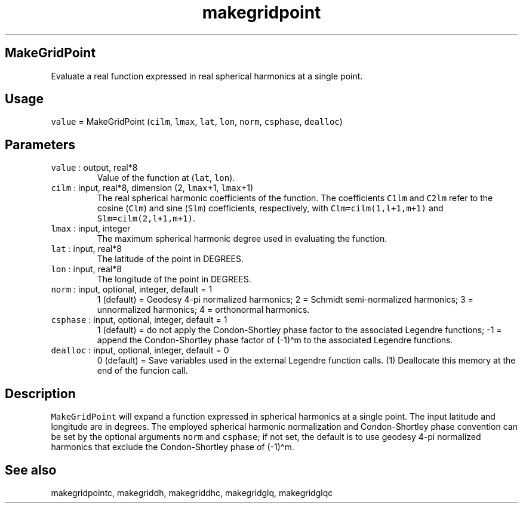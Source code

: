 .\" Automatically generated by Pandoc 2.5
.\"
.TH "makegridpoint" "1" "2018\-01\-30" "Fortran 95" "SHTOOLS 4.4"
.hy
.SH MakeGridPoint
.PP
Evaluate a real function expressed in real spherical harmonics at a
single point.
.SH Usage
.PP
\f[C]value\f[R] = MakeGridPoint (\f[C]cilm\f[R], \f[C]lmax\f[R],
\f[C]lat\f[R], \f[C]lon\f[R], \f[C]norm\f[R], \f[C]csphase\f[R],
\f[C]dealloc\f[R])
.SH Parameters
.TP
.B \f[C]value\f[R] : output, real*8
Value of the function at (\f[C]lat\f[R], \f[C]lon\f[R]).
.TP
.B \f[C]cilm\f[R] : input, real*8, dimension (2, \f[C]lmax\f[R]+1, \f[C]lmax\f[R]+1)
The real spherical harmonic coefficients of the function.
The coefficients \f[C]C1lm\f[R] and \f[C]C2lm\f[R] refer to the cosine
(\f[C]Clm\f[R]) and sine (\f[C]Slm\f[R]) coefficients, respectively,
with \f[C]Clm=cilm(1,l+1,m+1)\f[R] and \f[C]Slm=cilm(2,l+1,m+1)\f[R].
.TP
.B \f[C]lmax\f[R] : input, integer
The maximum spherical harmonic degree used in evaluating the function.
.TP
.B \f[C]lat\f[R] : input, real*8
The latitude of the point in DEGREES.
.TP
.B \f[C]lon\f[R] : input, real*8
The longitude of the point in DEGREES.
.TP
.B \f[C]norm\f[R] : input, optional, integer, default = 1
1 (default) = Geodesy 4\-pi normalized harmonics; 2 = Schmidt
semi\-normalized harmonics; 3 = unnormalized harmonics; 4 = orthonormal
harmonics.
.TP
.B \f[C]csphase\f[R] : input, optional, integer, default = 1
1 (default) = do not apply the Condon\-Shortley phase factor to the
associated Legendre functions; \-1 = append the Condon\-Shortley phase
factor of (\-1)\[ha]m to the associated Legendre functions.
.TP
.B \f[C]dealloc\f[R] : input, optional, integer, default = 0
0 (default) = Save variables used in the external Legendre function
calls.
(1) Deallocate this memory at the end of the funcion call.
.SH Description
.PP
\f[C]MakeGridPoint\f[R] will expand a function expressed in spherical
harmonics at a single point.
The input latitude and longitude are in degrees.
The employed spherical harmonic normalization and Condon\-Shortley phase
convention can be set by the optional arguments \f[C]norm\f[R] and
\f[C]csphase\f[R]; if not set, the default is to use geodesy 4\-pi
normalized harmonics that exclude the Condon\-Shortley phase of
(\-1)\[ha]m.
.SH See also
.PP
makegridpointc, makegriddh, makegriddhc, makegridglq, makegridglqc
